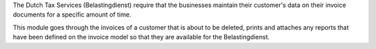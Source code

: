 The Dutch Tax Services (Belastingdienst) require that the businesses maintain
their customer's data on their invoice documents for a specific amount of time.

This module goes through the invoices of a customer that is about to be
deleted, prints and attaches any reports that have been defined on the invoice
model so that they are available for the Belastingdienst.
